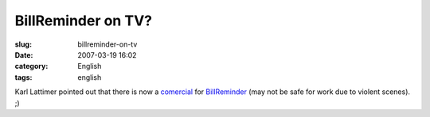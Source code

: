BillReminder on TV?
###################
:slug: billreminder-on-tv
:date: 2007-03-19 16:02
:category: English
:tags: english

Karl Lattimer pointed out that there is now a
`comercial <http://video.google.co.uk/videoplay?docid=2650067302874866457&q=strutter+direct>`__
for `BillReminder <http://billreminder.sourceforge.net/>`__ (may not be
safe for work due to violent scenes). ;)
